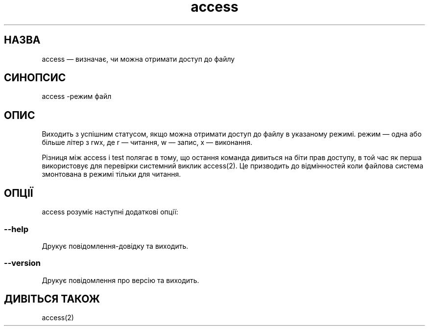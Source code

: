 ." © 2005-2007 DLOU, GNU FDL
." URL: <http://docs.linux.org.ua/index.php/Man_Contents>
." Supported by <docs@linux.org.ua>
."
." Permission is granted to copy, distribute and/or modify this document
." under the terms of the GNU Free Documentation License, Version 1.2
." or any later version published by the Free Software Foundation;
." with no Invariant Sections, no Front-Cover Texts, and no Back-Cover Texts.
." 
." A copy of the license is included  as a file called COPYING in the
." main directory of the man-pages-* source package.
."
." This manpage has been automatically generated by wiki2man.py
." This tool can be found at: <http://wiki2man.sourceforge.net>
." Please send any bug reports, improvements, comments, patches, etc. to
." E-mail: <wiki2man-develop@lists.sourceforge.net>.

.TH "access" "1" "2007-10-27-16:31" "© 2005-2007 DLOU, GNU FDL" "2007-10-27-16:31"

.SH " НАЗВА "
.PP
access — визначає, чи можна отримати доступ до файлу

.SH " СИНОПСИС "
.PP
access \-режим файл

.SH " ОПИС "
.PP
Виходить з успішним статусом, якщо можна отримати доступ до файлу в указаному режимі. режим — одна або більше літер з rwx, де r — читання, w — запис, x — виконання.

Різниця між access і test полягає в тому, що остання команда дивиться на біти прав доступу, в той час як перша використовує для перевірки системний виклик access(2). Це призводить до відмінностей коли файлова система змонтована в режимі тільки для читання.

.SH " ОПЦІЇ "
.PP

access розуміє наступні додаткові опції:

.SS \-\-help

.PP
Друкує повідомлення\-довідку та виходить.

.SS \-\-version

.PP
Друкує повідомлення про версію та виходить.

.SH " ДИВІТЬСЯ ТАКОЖ "
.PP
access(2)

